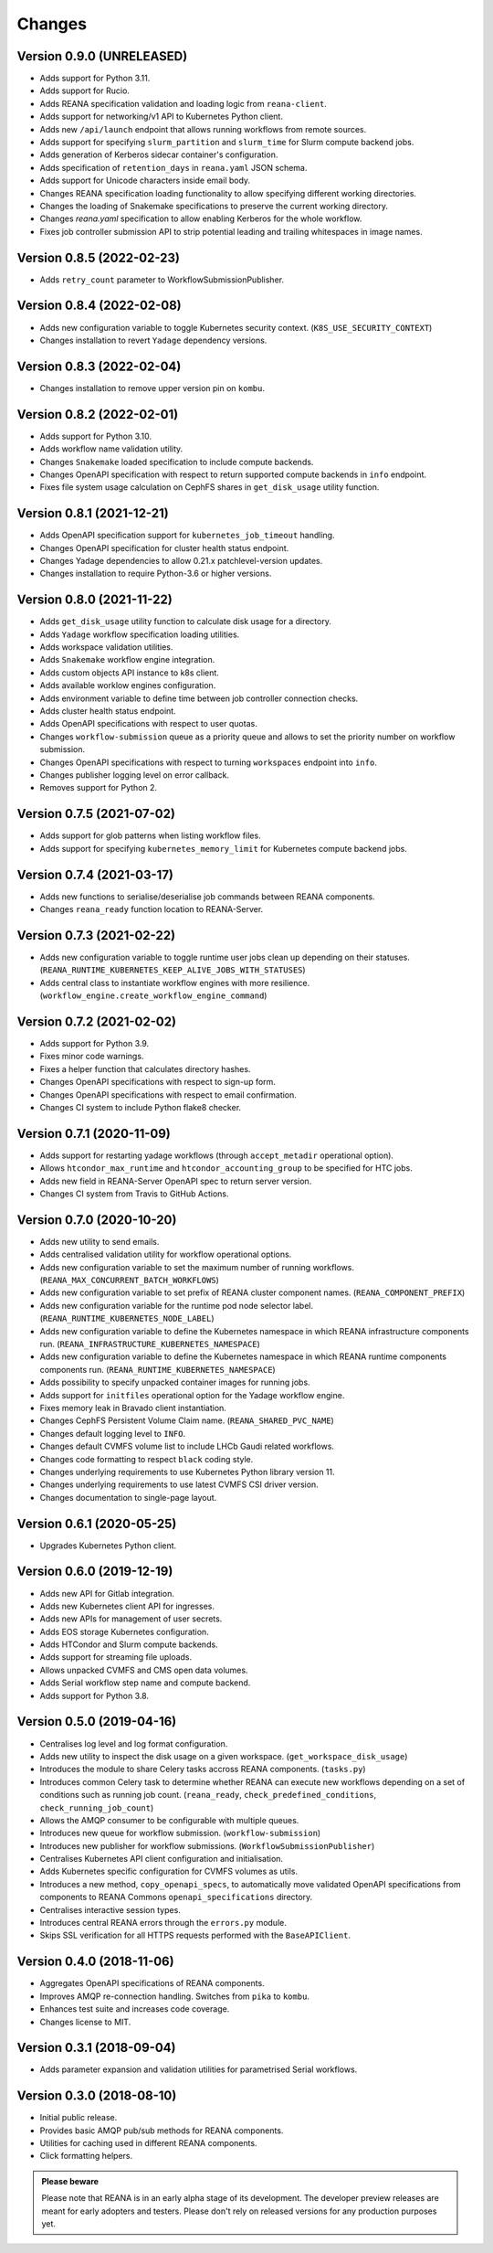 Changes
=======

Version 0.9.0 (UNRELEASED)
--------------------------

- Adds support for Python 3.11.
- Adds support for Rucio.
- Adds REANA specification validation and loading logic from ``reana-client``.
- Adds support for networking/v1 API to Kubernetes Python client.
- Adds new ``/api/launch`` endpoint that allows running workflows from remote sources.
- Adds support for specifying ``slurm_partition`` and ``slurm_time`` for Slurm compute backend jobs.
- Adds generation of Kerberos sidecar container's configuration.
- Adds specification of ``retention_days`` in ``reana.yaml`` JSON schema.
- Adds support for Unicode characters inside email body.
- Changes REANA specification loading functionality to allow specifying different working directories.
- Changes the loading of Snakemake specifications to preserve the current working directory.
- Changes `reana.yaml` specification to allow enabling Kerberos for the whole workflow.
- Fixes job controller submission API to strip potential leading and trailing whitespaces in image names.

Version 0.8.5 (2022-02-23)
--------------------------

- Adds ``retry_count`` parameter to WorkflowSubmissionPublisher.

Version 0.8.4 (2022-02-08)
--------------------------

- Adds new configuration variable to toggle Kubernetes security context. (``K8S_USE_SECURITY_CONTEXT``)
- Changes installation to revert ``Yadage`` dependency versions.

Version 0.8.3 (2022-02-04)
--------------------------

- Changes installation to remove upper version pin on ``kombu``.

Version 0.8.2 (2022-02-01)
--------------------------

- Adds support for Python 3.10.
- Adds workflow name validation utility.
- Changes ``Snakemake`` loaded specification to include compute backends.
- Changes OpenAPI specification with respect to return supported compute backends in ``info`` endpoint.
- Fixes file system usage calculation on CephFS shares in ``get_disk_usage`` utility function.

Version 0.8.1 (2021-12-21)
---------------------------

- Adds OpenAPI specification support for ``kubernetes_job_timeout`` handling.
- Changes OpenAPI specification for cluster health status endpoint.
- Changes Yadage dependencies to allow 0.21.x patchlevel-version updates.
- Changes installation to require Python-3.6 or higher versions.

Version 0.8.0 (2021-11-22)
---------------------------

- Adds ``get_disk_usage`` utility function to calculate disk usage for a directory.
- Adds ``Yadage`` workflow specification loading utilities.
- Adds workspace validation utilities.
- Adds ``Snakemake`` workflow engine integration.
- Adds custom objects API instance to k8s client.
- Adds available worklow engines configuration.
- Adds environment variable to define time between job controller connection checks.
- Adds cluster health status endpoint.
- Adds OpenAPI specifications with respect to user quotas.
- Changes ``workflow-submission`` queue as a priority queue and allows to set the priority number on workflow submission.
- Changes OpenAPI specifications with respect to turning ``workspaces`` endpoint into ``info``.
- Changes publisher logging level on error callback.
- Removes support for Python 2.

Version 0.7.5 (2021-07-02)
--------------------------

- Adds support for glob patterns when listing workflow files.
- Adds support for specifying ``kubernetes_memory_limit`` for Kubernetes compute backend jobs.

Version 0.7.4 (2021-03-17)
--------------------------

- Adds new functions to serialise/deserialise job commands between REANA components.
- Changes ``reana_ready`` function location to REANA-Server.

Version 0.7.3 (2021-02-22)
--------------------------

- Adds new configuration variable to toggle runtime user jobs clean up depending on their statuses. (``REANA_RUNTIME_KUBERNETES_KEEP_ALIVE_JOBS_WITH_STATUSES``)
- Adds central class to instantiate workflow engines with more resilience. (``workflow_engine.create_workflow_engine_command``)

Version 0.7.2 (2021-02-02)
--------------------------

- Adds support for Python 3.9.
- Fixes minor code warnings.
- Fixes a helper function that calculates directory hashes.
- Changes OpenAPI specifications with respect to sign-up form.
- Changes OpenAPI specifications with respect to email confirmation.
- Changes CI system to include Python flake8 checker.

Version 0.7.1 (2020-11-09)
--------------------------

- Adds support for restarting yadage workflows (through ``accept_metadir`` operational option).
- Allows ``htcondor_max_runtime`` and ``htcondor_accounting_group`` to be specified for HTC jobs.
- Adds new field in REANA-Server OpenAPI spec to return server version.
- Changes CI system from Travis to GitHub Actions.

Version 0.7.0 (2020-10-20)
--------------------------

- Adds new utility to send emails.
- Adds centralised validation utility for workflow operational options.
- Adds new configuration variable to set the maximum number of running workflows. (``REANA_MAX_CONCURRENT_BATCH_WORKFLOWS``)
- Adds new configuration variable to set prefix of REANA cluster component names. (``REANA_COMPONENT_PREFIX``)
- Adds new configuration variable for the runtime pod node selector label. (``REANA_RUNTIME_KUBERNETES_NODE_LABEL``)
- Adds new configuration variable to define the Kubernetes namespace in which REANA infrastructure components run. (``REANA_INFRASTRUCTURE_KUBERNETES_NAMESPACE``)
- Adds new configuration variable to define the Kubernetes namespace in which REANA runtime components components run. (``REANA_RUNTIME_KUBERNETES_NAMESPACE``)
- Adds possibility to specify unpacked container images for running jobs.
- Adds support for ``initfiles`` operational option for the Yadage workflow engine.
- Fixes memory leak in Bravado client instantiation.
- Changes CephFS Persistent Volume Claim name. (``REANA_SHARED_PVC_NAME``)
- Changes default logging level to ``INFO``.
- Changes default CVMFS volume list to include LHCb Gaudi related workflows.
- Changes code formatting to respect ``black`` coding style.
- Changes underlying requirements to use Kubernetes Python library version 11.
- Changes underlying requirements to use latest CVMFS CSI driver version.
- Changes documentation to single-page layout.

Version 0.6.1 (2020-05-25)
--------------------------

- Upgrades Kubernetes Python client.

Version 0.6.0 (2019-12-19)
--------------------------

- Adds new API for Gitlab integration.
- Adds new Kubernetes client API for ingresses.
- Adds new APIs for management of user secrets.
- Adds EOS storage Kubernetes configuration.
- Adds HTCondor and Slurm compute backends.
- Adds support for streaming file uploads.
- Allows unpacked CVMFS and CMS open data volumes.
- Adds Serial workflow step name and compute backend.
- Adds support for Python 3.8.

Version 0.5.0 (2019-04-16)
--------------------------

- Centralises log level and log format configuration.
- Adds new utility to inspect the disk usage on a given workspace.
  (``get_workspace_disk_usage``)
- Introduces the module to share Celery tasks accross REANA
  components. (``tasks.py``)
- Introduces common Celery task to determine whether REANA can
  execute new workflows depending on a set of conditions
  such as running job count. (``reana_ready``, ``check_predefined_conditions``,
  ``check_running_job_count``)
- Allows the AMQP consumer to be configurable with multiple queues.
- Introduces new queue for workflow submission. (``workflow-submission``)
- Introduces new publisher for workflow submissions.
  (``WorkflowSubmissionPublisher``)
- Centralises Kubernetes API client configuration and initialisation.
- Adds Kubernetes specific configuration for CVMFS volumes as utils.
- Introduces a new method, ``copy_openapi_specs``, to automatically move
  validated OpenAPI specifications from components to REANA Commons
  ``openapi_specifications`` directory.
- Centralises interactive session types.
- Introduces central REANA errors through the ``errors.py`` module.
- Skips SSL verification for all HTTPS requests performed with the
  ``BaseAPIClient``.

Version 0.4.0 (2018-11-06)
--------------------------

- Aggregates OpenAPI specifications of REANA components.
- Improves AMQP re-connection handling. Switches from ``pika`` to ``kombu``.
- Enhances test suite and increases code coverage.
- Changes license to MIT.

Version 0.3.1 (2018-09-04)
--------------------------

- Adds parameter expansion and validation utilities for parametrised Serial
  workflows.

Version 0.3.0 (2018-08-10)
--------------------------

- Initial public release.
- Provides basic AMQP pub/sub methods for REANA components.
- Utilities for caching used in different REANA components.
- Click formatting helpers.

.. admonition:: Please beware

   Please note that REANA is in an early alpha stage of its development. The
   developer preview releases are meant for early adopters and testers. Please
   don't rely on released versions for any production purposes yet.
